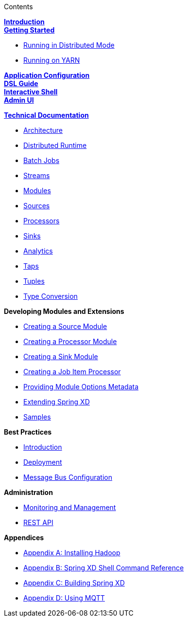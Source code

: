 // This should mirror the FullGuide.adoc file (used for docbook generation)
.Contents
// The space with a plus symbol is asciidoc for a hard line break
****
*link:Introduction[Introduction]* +
link:Getting-Started[*Getting Started*] +

* link:Running-Distributed-Mode[Running in Distributed Mode]
* link:Running-on-YARN[Running on YARN]

*link:Application-Configuration[Application Configuration]* + 
*link:DSL-Reference[DSL Guide]* +
*link:Shell[Interactive Shell]* +
*link:AdminUI[Admin UI]* +

*link:Technical-Documentation[Technical Documentation]* +

* link:Architecture[Architecture]
* link:XD-Distributed-Runtime[Distributed Runtime]
* link:Batch-Jobs[Batch Jobs]
* link:Streams[Streams]
* link:Modules[Modules]
* link:Sources[Sources]
* link:Processors[Processors]
* link:Sinks[Sinks]
* link:Analytics[Analytics]
* link:Taps[Taps]
* link:Tuples[Tuples]
* link:Type-Conversion[Type Conversion]

*Developing Modules and Extensions*

* link:Creating-a-Source-Module[Creating a Source Module]
* link:Creating-a-Processor-Module[Creating a Processor Module]
* link:Creating-a-Sink-Module[Creating a Sink Module]
* link:Creating-a-Job-Item-Processor[Creating a Job Item Processor]
* link:ModuleOptionsMetadata[Providing Module Options Metadata]
* link:Extending-XD[Extending Spring XD]
* link:Samples[Samples]

*Best Practices*

* link:Introduction-Best-Practices[Introduction]
* link:Deployment[Deployment]
* link:MessageBus[Message Bus Configuration]

*Administration*

* link:Monitoring-and-Management[Monitoring and Management]
* link:REST-API[REST API]


*Appendices*

* link:Hadoop-Installation[Appendix A: Installing Hadoop]
* link:ShellReference[Appendix B: Spring XD Shell Command Reference]
* link:Building-Spring-XD[Appendix C: Building Spring XD]
* link:Using-MQTT-On-XD[Appendix D: Using MQTT]

****
